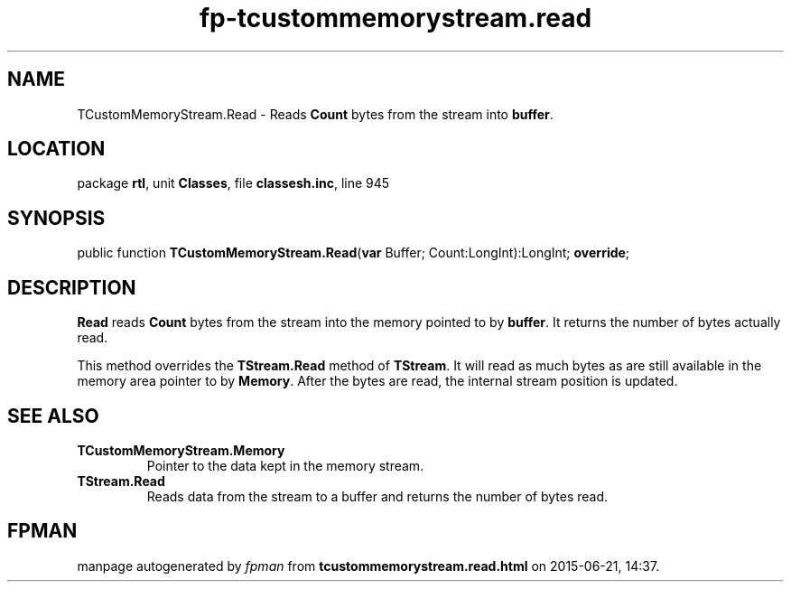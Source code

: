 .\" file autogenerated by fpman
.TH "fp-tcustommemorystream.read" 3 "2014-03-14" "fpman" "Free Pascal Programmer's Manual"
.SH NAME
TCustomMemoryStream.Read - Reads \fBCount\fR bytes from the stream into \fBbuffer\fR.
.SH LOCATION
package \fBrtl\fR, unit \fBClasses\fR, file \fBclassesh.inc\fR, line 945
.SH SYNOPSIS
public function \fBTCustomMemoryStream.Read\fR(\fBvar\fR Buffer; Count:LongInt):LongInt; \fBoverride\fR;
.SH DESCRIPTION
\fBRead\fR reads \fBCount\fR bytes from the stream into the memory pointed to by \fBbuffer\fR. It returns the number of bytes actually read.

This method overrides the \fBTStream.Read\fR method of \fBTStream\fR. It will read as much bytes as are still available in the memory area pointer to by \fBMemory\fR. After the bytes are read, the internal stream position is updated.


.SH SEE ALSO
.TP
.B TCustomMemoryStream.Memory
Pointer to the data kept in the memory stream.
.TP
.B TStream.Read
Reads data from the stream to a buffer and returns the number of bytes read.

.SH FPMAN
manpage autogenerated by \fIfpman\fR from \fBtcustommemorystream.read.html\fR on 2015-06-21, 14:37.

